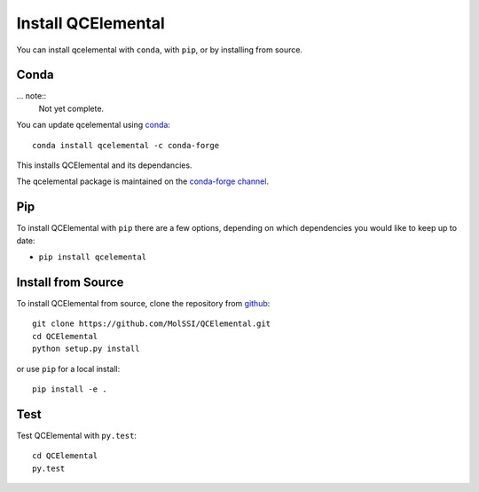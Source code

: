 Install QCElemental
===================

You can install qcelemental with ``conda``, with ``pip``, or by installing from source.

Conda
-----

... note:: 
    Not yet complete.

You can update qcelemental using `conda <https://www.anaconda.com/download/>`_::

    conda install qcelemental -c conda-forge

This installs QCElemental and its dependancies.

The qcelemental package is maintained on the
`conda-forge channel <https://conda-forge.github.io/>`_.


Pip
---

To install QCElemental with ``pip`` there are a few options, depending on which
dependencies you would like to keep up to date:

*   ``pip install qcelemental``

Install from Source
-------------------

To install QCElemental from source, clone the repository from `github
<https://github.com/molssi/qcelemental>`_::

    git clone https://github.com/MolSSI/QCElemental.git
    cd QCElemental
    python setup.py install

or use ``pip`` for a local install::

    pip install -e .


Test
----

Test QCElemental with ``py.test``::

    cd QCElemental
    py.test
